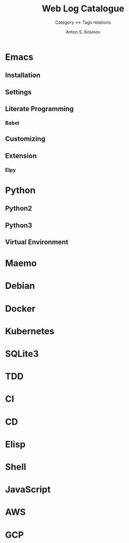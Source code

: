 #+AUTHOR:    Anton S. Kosinov
#+TITLE:     Web Log Catalogue
#+SUBTITLE:  Category <-> Tags relations
#+EMAIL:     a.s.kosinov@gmail.com
#+LANGUAGE: en
#+STARTUP: showall
#+OPTIONS: tags:nil num:nil \n:nil @:t ::t |:t ^:{} _:{} *:t
#+TOC: headlines 2
#+PROPERTY:header-args :results output :exports both :eval no-export

* Emacs

** Installation

** Settings

** Literate Programming

*** Babel

** Customizing

** Extension

*** Elpy


* Python

** Python2

** Python3

** Virtual Environment

* Maemo

* Debian

* Docker

* Kubernetes

* SQLite3

* TDD

* CI

* CD

* Elisp

* Shell

* JavaScript

* AWS

* GCP
